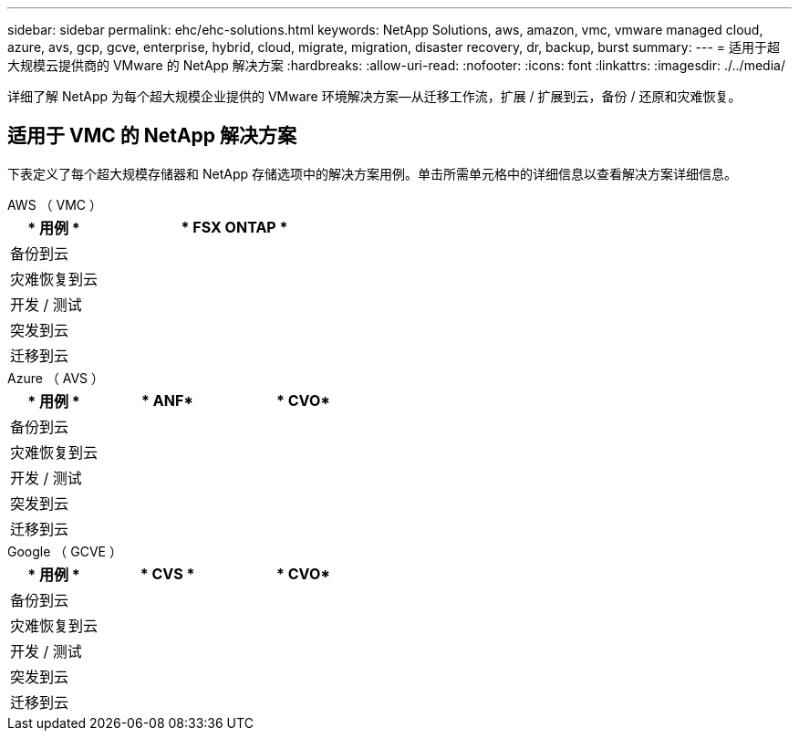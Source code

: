 ---
sidebar: sidebar 
permalink: ehc/ehc-solutions.html 
keywords: NetApp Solutions, aws, amazon, vmc, vmware managed cloud, azure, avs, gcp, gcve, enterprise, hybrid, cloud, migrate, migration, disaster recovery, dr, backup, burst 
summary:  
---
= 适用于超大规模云提供商的 VMware 的 NetApp 解决方案
:hardbreaks:
:allow-uri-read: 
:nofooter: 
:icons: font
:linkattrs: 
:imagesdir: ./../media/


[role="lead"]
详细了解 NetApp 为每个超大规模企业提供的 VMware 环境解决方案—从迁移工作流，扩展 / 扩展到云，备份 / 还原和灾难恢复。



== 适用于 VMC 的 NetApp 解决方案

下表定义了每个超大规模存储器和 NetApp 存储选项中的解决方案用例。单击所需单元格中的详细信息以查看解决方案详细信息。

[role="tabbed-block"]
====
.AWS （ VMC ）
--
[cols="20,60"]
|===
| * 用例 * | * FSX ONTAP * 


| 备份到云 |  


| 灾难恢复到云 |  


| 开发 / 测试 |  


| 突发到云 |  


| 迁移到云 |  
|===
--
.Azure （ AVS ）
--
[cols="20,30,30"]
|===
| * 用例 * | * ANF* | * CVO* 


| 备份到云 |  |  


| 灾难恢复到云 |  |  


| 开发 / 测试 |  |  


| 突发到云 |  |  


| 迁移到云 |  |  
|===
--
.Google （ GCVE ）
--
[cols="20,30,30"]
|===
| * 用例 * | * CVS * | * CVO* 


| 备份到云 |  |  


| 灾难恢复到云 |  |  


| 开发 / 测试 |  |  


| 突发到云 |  |  


| 迁移到云 |  |  
|===
--
====